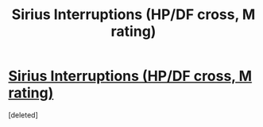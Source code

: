 #+TITLE: Sirius Interruptions (HP/DF cross, M rating)

* [[https://www.fanfiction.net/s/7157808/1/Sirius-Interruptions][Sirius Interruptions (HP/DF cross, M rating)]]
:PROPERTIES:
:Score: 1
:DateUnix: 1419935214.0
:DateShort: 2014-Dec-30
:FlairText: Promotion
:END:
[deleted]


